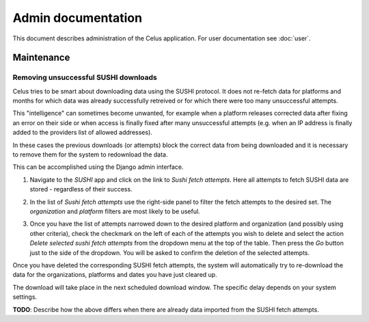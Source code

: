 ===================
Admin documentation
===================

This document describes administration of the Celus application. For user documentation
see :doc:`user`.

-----------
Maintenance
-----------

Removing unsuccessful SUSHI downloads
=====================================

Celus tries to be smart about downloading data using the SUSHI protocol. It does not re-fetch
data for platforms and months for which data was already successfully retreived or for which
there were too many unsuccessful attempts.

This "intelligence" can sometimes become unwanted, for example when a platform releases corrected
data after fixing an error on their side or when access is finally fixed after many unsuccessful
attempts (e.g. when an IP address is finally added to the providers list of allowed addresses).

In these cases the previous downloads (or attempts) block the correct data from being downloaded
and it is necessary to remove them for the system to redownload the data.

This can be accomplished using the Django admin interface.

1. Navigate to the `SUSHI` app and click on the link to `Sushi fetch attempts`. Here all attempts
   to fetch SUSHI data are stored - regardless of their success.

   .. image:: images/django_admin_sushi_app.png

2. In the list of `Sushi fetch attempts` use the right-side panel to filter the fetch attempts
   to the desired set. The `organization` and `platform` filters are most likely to be useful.

3. Once you have the list of attempts narrowed down to the desired platform and organization
   (and possibly using other criteria), check the checkmark on the left of each of the attempts
   you wish to delete and select the action `Delete selected sushi fetch attempts` from the
   dropdown menu at the top of the table. Then press the `Go` button just to the side of the
   dropdown. You will be asked to confirm the deletion of the selected attempts.

   .. image:: images/django_admin_delete_sushi_attempt.png

Once you have deleted the corresponding SUSHI fetch attempts, the system will automatically
try to re-download the data for the organizations, platforms and dates you have just cleared up.

The download will take place in the next scheduled download window. The specific delay depends
on your system settings.

**TODO**: Describe how the above differs when there are already data imported from the SUSHI
fetch attempts.
